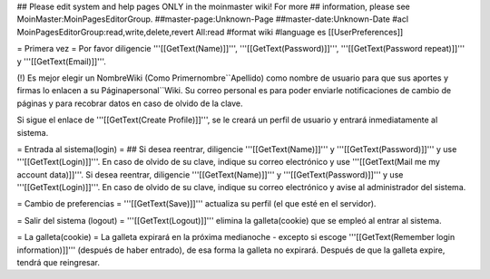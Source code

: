 ## Please edit system and help pages ONLY in the moinmaster wiki! For more
## information, please see MoinMaster:MoinPagesEditorGroup.
##master-page:Unknown-Page
##master-date:Unknown-Date
#acl MoinPagesEditorGroup:read,write,delete,revert All:read
#format wiki
#language es
[[UserPreferences]]

= Primera vez =
Por favor diligencie '''[[GetText(Name)]]''', '''[[GetText(Password)]]''', '''[[GetText(Password repeat)]]''' y '''[[GetText(Email)]]'''.

(!) Es mejor elegir un NombreWiki (Como Primernombre``Apellido) como nombre de usuario para que sus aportes y firmas lo enlacen a su  Páginapersonal``Wiki. Su correo personal es para poder enviarle notificaciones de cambio de páginas y para recobrar datos en caso de olvido de la clave.

Si sigue el enlace de '''[[GetText(Create Profile)]]''', se le creará un perfil de usuario y entrará inmediatamente al sistema.

= Entrada al sistema(login) =
## Si desea reentrar, diligencie '''[[GetText(Name)]]''' y '''[[GetText(Password)]]''' y use '''[[GetText(Login)]]'''. En caso de olvido de su clave, indique su correo electrónico y use '''[[GetText(Mail me my account data)]]'''.
Si desea reentrar, diligencie '''[[GetText(Name)]]''' y '''[[GetText(Password)]]''' y use '''[[GetText(Login)]]'''. En caso de olvido de su clave, indique su correo electrónico y avise al administrador del sistema.

= Cambio de preferencias =
'''[[GetText(Save)]]''' actualiza su perfil (el que esté en el servidor).

= Salir del sistema (logout) =
'''[[GetText(Logout)]]''' elimina la galleta(cookie) que se empleó al entrar al sistema.

= La galleta(cookie) =
La galleta expirará en la próxima medianoche - excepto si escoge '''[[GetText(Remember login information)]]''' (después de haber entrado), de esa forma la galleta no expirará. Después de que la galleta expire, tendrá que reingresar.
